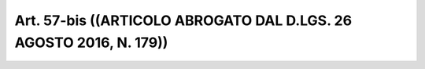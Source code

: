 Art. 57-bis  ((ARTICOLO ABROGATO DAL D.LGS. 26 AGOSTO 2016, N. 179)) 
^^^^^^^^^^^^^^^^^^^^^^^^^^^^^^^^^^^^^^^^^^^^^^^^^^^^^^^^^^^^^^^^^^^^^

